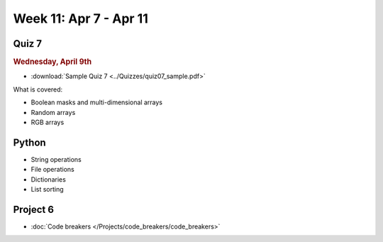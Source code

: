 Week 11: Apr 7 - Apr 11
========================

Quiz 7
~~~~~~
.. rubric:: Wednesday, April 9th

* :download:`Sample Quiz 7 <../Quizzes/quiz07_sample.pdf>`

What is covered:

* Boolean masks and multi-dimensional arrays
* Random arrays
* RGB arrays

Python
~~~~~~
* String operations
* File operations
* Dictionaries
* List sorting

Project 6
~~~~~~~~~
* :doc:`Code breakers </Projects/code_breakers/code_breakers>`

..
    Comment:
    Week 11 notebook
    ~~~~~~~~~~~~~~~~
    - `View online <../_static/weekly_notebooks/week11_notebook.html>`_
    - `Download <../_static/weekly_notebooks/week11_notebook.ipynb>`_ (after downloading put it in the directory where you keep your Jupyter notebooks).